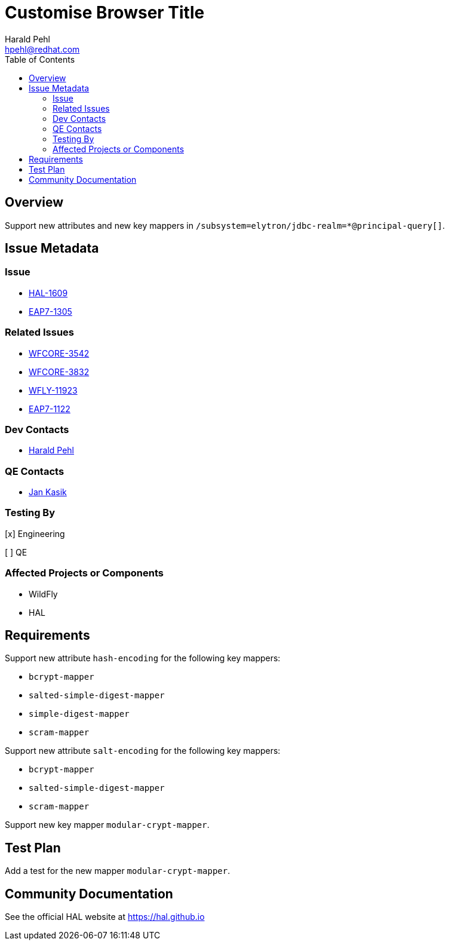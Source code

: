 = Customise Browser Title
:author:            Harald Pehl
:email:             hpehl@redhat.com
:toc:               left
:icons:             font
:idprefix:
:idseparator:       -
:issue-base-url:    https://issues.redhat.com/browse

== Overview

Support new attributes and new key mappers in `/subsystem=elytron/jdbc-realm=*@principal-query[]`.

== Issue Metadata

=== Issue

* {issue-base-url}/HAL-1609[HAL-1609]
* {issue-base-url}/EAP7-1305[EAP7-1305]

=== Related Issues

* {issue-base-url}/WFCORE-3542[WFCORE-3542]
* {issue-base-url}/WFCORE-3832[WFCORE-3832]
* {issue-base-url}/WFLY-11923[WFLY-11923]
* {issue-base-url}/EAP7-1122[EAP7-1122]

=== Dev Contacts

* mailto:hpehl@redhat.com[Harald Pehl]

=== QE Contacts

* mailto:jkasik@redhat.com[Jan Kasik]

=== Testing By
    
[x] Engineering
    
[ ] QE

=== Affected Projects or Components

* WildFly
* HAL

== Requirements

Support new attribute `hash-encoding` for the following key mappers:

- `bcrypt-mapper`
- `salted-simple-digest-mapper`
- `simple-digest-mapper`
- `scram-mapper`

Support new attribute `salt-encoding` for the following key mappers:

- `bcrypt-mapper`
- `salted-simple-digest-mapper`
- `scram-mapper`

Support new key mapper `modular-crypt-mapper`.

== Test Plan

Add a test for the new mapper `modular-crypt-mapper`. 

== Community Documentation

See the official HAL website at https://hal.github.io

